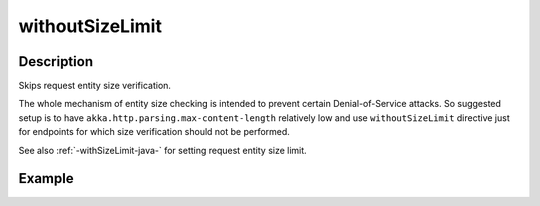 .. _-withoutSizeLimit-java-:

withoutSizeLimit
================

Description
-----------
Skips request entity size verification.

The whole mechanism of entity size checking is intended to prevent certain Denial-of-Service attacks.
So suggested setup is to have ``akka.http.parsing.max-content-length`` relatively low and use ``withoutSizeLimit``
directive just for endpoints for which size verification should not be performed.

See also :ref:`-withSizeLimit-java-` for setting request entity size limit.

Example
-------

.. includecode:: ../../../../code/docs/http/javadsl/server/directives/MiscDirectivesExamplesTest.java#withSizeLimitExample
